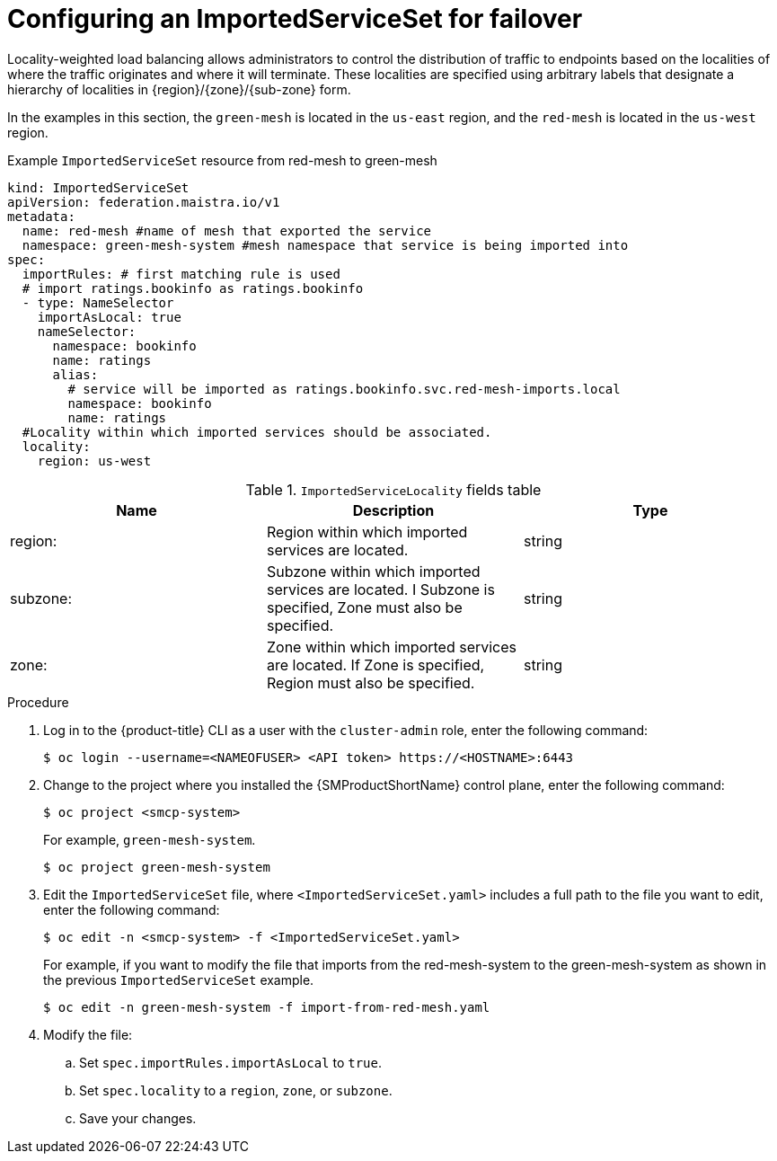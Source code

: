 ////
This module included in the following assemblies:
* service_mesh/v2x/ossm-federation.adoc
////
:_content-type: PROCEDURE
[id="ossm-federation-config-importedserviceset-failover_{context}"]
= Configuring an ImportedServiceSet for failover

Locality-weighted load balancing allows administrators to control the distribution of traffic to endpoints based on the localities of where the traffic originates and where it will terminate. These localities are specified using arbitrary labels that designate a hierarchy of localities in {region}/{zone}/{sub-zone} form.

In the examples in this section, the `green-mesh` is located in the `us-east` region, and the `red-mesh` is located in the `us-west` region.

.Example `ImportedServiceSet` resource from red-mesh to green-mesh
[source,yaml]
----
kind: ImportedServiceSet
apiVersion: federation.maistra.io/v1
metadata:
  name: red-mesh #name of mesh that exported the service
  namespace: green-mesh-system #mesh namespace that service is being imported into
spec:
  importRules: # first matching rule is used
  # import ratings.bookinfo as ratings.bookinfo
  - type: NameSelector
    importAsLocal: true
    nameSelector:
      namespace: bookinfo
      name: ratings
      alias:
        # service will be imported as ratings.bookinfo.svc.red-mesh-imports.local
        namespace: bookinfo
        name: ratings
  #Locality within which imported services should be associated.
  locality:
    region: us-west
----

.`ImportedServiceLocality` fields table
|===
| Name | Description | Type

|region:
|Region within which imported services are located.
|string

|subzone:
|Subzone within which imported services are located.  I Subzone is specified, Zone must also be specified.
|string

|zone:
|Zone within which imported services are located.  If Zone is specified, Region must also be specified.
|string
|===


.Procedure

. Log in to the {product-title} CLI as a user with the `cluster-admin` role, enter the following command:
+
[source,terminal]
----
$ oc login --username=<NAMEOFUSER> <API token> https://<HOSTNAME>:6443
----
+
. Change to the project where you installed the {SMProductShortName} control plane, enter the following command:
+
[source,terminal]
----
$ oc project <smcp-system>
----
+
For example, `green-mesh-system`.
+
[source,terminal]
----
$ oc project green-mesh-system
----
+
.  Edit the `ImportedServiceSet` file, where `<ImportedServiceSet.yaml>` includes a full path to the file you want to edit, enter the following command:
+
[source,terminal]
----
$ oc edit -n <smcp-system> -f <ImportedServiceSet.yaml>
----
+
For example, if you want to modify the file that imports from the red-mesh-system to the green-mesh-system as shown in the previous `ImportedServiceSet` example.
+
[source,terminal]
----
$ oc edit -n green-mesh-system -f import-from-red-mesh.yaml
----
. Modify the file:
.. Set `spec.importRules.importAsLocal` to `true`.
.. Set `spec.locality` to a `region`, `zone`, or `subzone`.
.. Save your changes.
